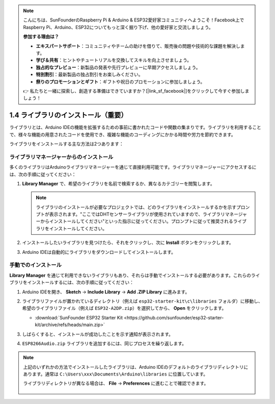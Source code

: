 .. note::

    こんにちは、SunFounderのRaspberry Pi & Arduino & ESP32愛好家コミュニティへようこそ！Facebook上でRaspberry Pi、Arduino、ESP32についてもっと深く掘り下げ、他の愛好家と交流しましょう。

    **参加する理由は？**

    - **エキスパートサポート**：コミュニティやチームの助けを借りて、販売後の問題や技術的な課題を解決します。
    - **学び＆共有**：ヒントやチュートリアルを交換してスキルを向上させましょう。
    - **独占的なプレビュー**：新製品の発表や先行プレビューに早期アクセスしましょう。
    - **特別割引**：最新製品の独占割引をお楽しみください。
    - **祭りのプロモーションとギフト**：ギフトや祝日のプロモーションに参加しましょう。

    👉 私たちと一緒に探索し、創造する準備はできていますか？[|link_sf_facebook|]をクリックして今すぐ参加しましょう！

.. _add_libraries_ar:

1.4 ライブラリのインストール（重要）
======================================

ライブラリとは、Arduino IDEの機能を拡張するための事前に書かれたコードや関数の集まりです。ライブラリを利用することで、様々な機能の用意されたコードを使用でき、複雑な機能のコーディングにかかる時間や労力を節約できます。

ライブラリをインストールする主な方法は2つあります：

ライブラリマネージャーからのインストール
------------------------------------------

多くのライブラリはArduinoライブラリマネージャーを通じて直接利用可能です。ライブラリマネージャーにアクセスするには、次の手順に従ってください：

#. **Library Manager** で、希望のライブラリを名前で検索するか、異なるカテゴリーを閲覧します。

   .. note::

      ライブラリのインストールが必要なプロジェクトでは、どのライブラリをインストールするかを示すプロンプトが表示されます。"ここではDHTセンサーライブラリが使用されていますので、ライブラリマネージャーからインストールしてください"といった指示に従ってください。プロンプトに従って推奨されるライブラリをインストールしてください。

   .. image:: img/install_lib3.png

#. インストールしたいライブラリを見つけたら、それをクリックし、次に **Install** ボタンをクリックします。

   .. image:: img/install_lib2.png

#. Arduino IDEは自動的にライブラリをダウンロードしてインストールします。

.. _install_lib_man:

手動でのインストール
--------------------------

**Library Manager** を通じて利用できないライブラリもあり、それらは手動でインストールする必要があります。これらのライブラリをインストールするには、次の手順に従ってください：


#. Arduino IDEを開き、 **Sketch** -> **Include Library** -> **Add .ZIP Library** に進みます。

   .. image:: img/a2dp_add_zip.png

#. ライブラリファイルが置かれているディレクトリ（例えば ``esp32-starter-kit\c\libraries`` フォルダ）に移動し、希望のライブラリファイル（例えば ``ESP32-A2DP.zip``）を選択してから、 **Open** をクリックします。

   * :download:`SunFounder ESP32 Starter Kit <https://github.com/sunfounder/esp32-starter-kit/archive/refs/heads/main.zip>`

   .. image:: img/a2dp_choose.png

#. しばらくすると、インストールが成功したことを示す通知が表示されます。

   .. image:: img/a2dp_success.png

#. ``ESP8266Audio.zip`` ライブラリを追加するには、同じプロセスを繰り返します。


.. note::

   上記のいずれかの方法でインストールしたライブラリは、Arduino IDEのデフォルトのライブラリディレクトリにあります。通常は ``C:\Users\xxx\Documents\Arduino\libraries`` に位置しています。

   ライブラリディレクトリが異なる場合は、 **File** -> **Preferences** に進むことで確認できます。

      .. image:: img/install_lib1.png
